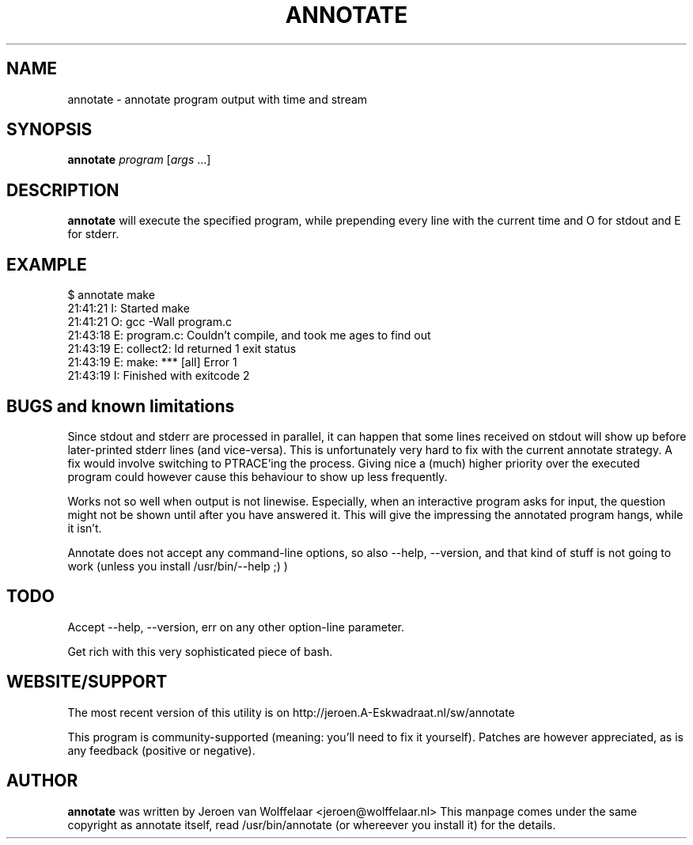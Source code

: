 .TH ANNOTATE 1 "Debian Utilities" "DEBIAN" \" -*- nroff -*-
.SH NAME
annotate \- annotate program output with time and stream
.SH SYNOPSIS
\fBannotate\fR \fIprogram\fR [\fIargs\fR ...]
.SH DESCRIPTION
\fBannotate\fR will execute the specified program, while prepending
every line with the current time and O for stdout and E for stderr.

.SH EXAMPLE

.nf
$ annotate make
21:41:21 I: Started make
21:41:21 O: gcc -Wall program.c
21:43:18 E: program.c: Couldn't compile, and took me ages to find out
21:43:19 E: collect2: ld returned 1 exit status
21:43:19 E: make: *** [all] Error 1
21:43:19 I: Finished with exitcode 2
.fi

.SH BUGS and known limitations
Since stdout and stderr are processed in parallel, it can happen that some
lines received on stdout will show up before later-printed stderr lines (and
vice-versa).
This is unfortunately very hard to fix with the current annotate strategy.  A
fix would involve switching to PTRACE'ing the process.  Giving nice a (much)
higher priority over the executed program could however cause this behaviour
to show up less frequently.

Works not so well when output is not linewise. Especially, when an interactive
program asks for input, the question might not be shown until after you have
answered it. This will give the impressing the annotated program hangs, while
it isn't.

Annotate does not accept any command-line options, so also --help, --version,
and that kind of stuff is not going to work (unless you install
/usr/bin/--help ;) )

.SH TODO
Accept --help, --version, err on any other option-line parameter.

Get rich with this very sophisticated piece of bash.

.SH WEBSITE/SUPPORT
The most recent version of this utility is on
http://jeroen.A-Eskwadraat.nl/sw/annotate

This program is community-supported (meaning: you'll need to fix it yourself).
Patches are however appreciated, as is any feedback (positive or negative).

.SH AUTHOR
\fBannotate\fR was written by Jeroen van Wolffelaar <jeroen@wolffelaar.nl>
This manpage comes under the same copyright as annotate itself, read
/usr/bin/annotate (or whereever you install it) for the details.
